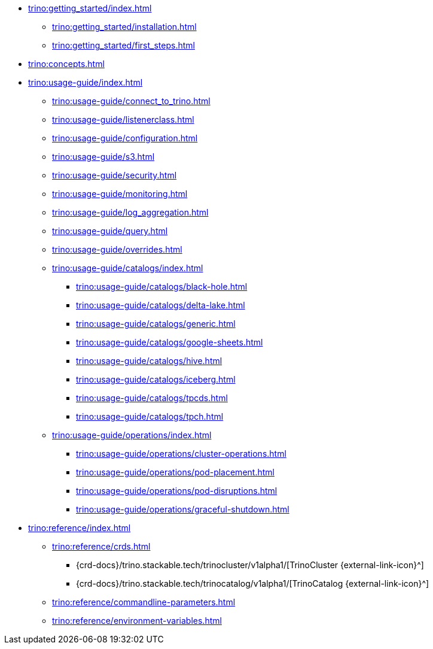 * xref:trino:getting_started/index.adoc[]
** xref:trino:getting_started/installation.adoc[]
** xref:trino:getting_started/first_steps.adoc[]
* xref:trino:concepts.adoc[]
* xref:trino:usage-guide/index.adoc[]
** xref:trino:usage-guide/connect_to_trino.adoc[]
** xref:trino:usage-guide/listenerclass.adoc[]
** xref:trino:usage-guide/configuration.adoc[]
** xref:trino:usage-guide/s3.adoc[]
** xref:trino:usage-guide/security.adoc[]
** xref:trino:usage-guide/monitoring.adoc[]
** xref:trino:usage-guide/log_aggregation.adoc[]
** xref:trino:usage-guide/query.adoc[]
** xref:trino:usage-guide/overrides.adoc[]
** xref:trino:usage-guide/catalogs/index.adoc[]
*** xref:trino:usage-guide/catalogs/black-hole.adoc[]
*** xref:trino:usage-guide/catalogs/delta-lake.adoc[]
*** xref:trino:usage-guide/catalogs/generic.adoc[]
*** xref:trino:usage-guide/catalogs/google-sheets.adoc[]
*** xref:trino:usage-guide/catalogs/hive.adoc[]
*** xref:trino:usage-guide/catalogs/iceberg.adoc[]
*** xref:trino:usage-guide/catalogs/tpcds.adoc[]
*** xref:trino:usage-guide/catalogs/tpch.adoc[]
** xref:trino:usage-guide/operations/index.adoc[]
*** xref:trino:usage-guide/operations/cluster-operations.adoc[]
*** xref:trino:usage-guide/operations/pod-placement.adoc[]
*** xref:trino:usage-guide/operations/pod-disruptions.adoc[]
*** xref:trino:usage-guide/operations/graceful-shutdown.adoc[]
* xref:trino:reference/index.adoc[]
** xref:trino:reference/crds.adoc[]
*** {crd-docs}/trino.stackable.tech/trinocluster/v1alpha1/[TrinoCluster {external-link-icon}^]
*** {crd-docs}/trino.stackable.tech/trinocatalog/v1alpha1/[TrinoCatalog {external-link-icon}^]
** xref:trino:reference/commandline-parameters.adoc[]
** xref:trino:reference/environment-variables.adoc[]
